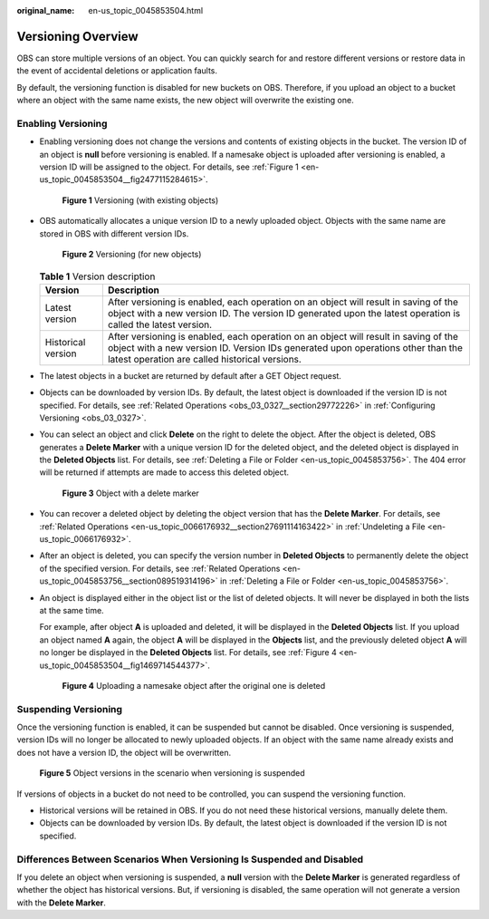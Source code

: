 :original_name: en-us_topic_0045853504.html

.. _en-us_topic_0045853504:

Versioning Overview
===================

OBS can store multiple versions of an object. You can quickly search for and restore different versions or restore data in the event of accidental deletions or application faults.

By default, the versioning function is disabled for new buckets on OBS. Therefore, if you upload an object to a bucket where an object with the same name exists, the new object will overwrite the existing one.

Enabling Versioning
-------------------

-  Enabling versioning does not change the versions and contents of existing objects in the bucket. The version ID of an object is **null** before versioning is enabled. If a namesake object is uploaded after versioning is enabled, a version ID will be assigned to the object. For details, see :ref:`Figure 1 <en-us_topic_0045853504__fig2477115284615>`.

   .. _en-us_topic_0045853504__fig2477115284615:

   .. figure:: /_static/images/en-us_image_0135709734.png
      :alt: **Figure 1** Versioning (with existing objects)

      **Figure 1** Versioning (with existing objects)

-  OBS automatically allocates a unique version ID to a newly uploaded object. Objects with the same name are stored in OBS with different version IDs.


   .. figure:: /_static/images/en-us_image_0135263079.png
      :alt: **Figure 2** Versioning (for new objects)

      **Figure 2** Versioning (for new objects)

   .. table:: **Table 1** Version description

      +--------------------+---------------------------------------------------------------------------------------------------------------------------------------------------------------------------------------------------------------------------+
      | Version            | Description                                                                                                                                                                                                               |
      +====================+===========================================================================================================================================================================================================================+
      | Latest version     | After versioning is enabled, each operation on an object will result in saving of the object with a new version ID. The version ID generated upon the latest operation is called the latest version.                      |
      +--------------------+---------------------------------------------------------------------------------------------------------------------------------------------------------------------------------------------------------------------------+
      | Historical version | After versioning is enabled, each operation on an object will result in saving of the object with a new version ID. Version IDs generated upon operations other than the latest operation are called historical versions. |
      +--------------------+---------------------------------------------------------------------------------------------------------------------------------------------------------------------------------------------------------------------------+

-  The latest objects in a bucket are returned by default after a GET Object request.

-  Objects can be downloaded by version IDs. By default, the latest object is downloaded if the version ID is not specified. For details, see :ref:`Related Operations <obs_03_0327__section29772226>` in :ref:`Configuring Versioning <obs_03_0327>`.

-  You can select an object and click **Delete** on the right to delete the object. After the object is deleted, OBS generates a **Delete Marker** with a unique version ID for the deleted object, and the deleted object is displayed in the **Deleted Objects** list. For details, see :ref:`Deleting a File or Folder <en-us_topic_0045853756>`. The 404 error will be returned if attempts are made to access this deleted object.


   .. figure:: /_static/images/en-us_image_0135698309.png
      :alt: **Figure 3** Object with a delete marker

      **Figure 3** Object with a delete marker

-  You can recover a deleted object by deleting the object version that has the **Delete Marker**. For details, see :ref:`Related Operations <en-us_topic_0066176932__section27691114163422>` in :ref:`Undeleting a File <en-us_topic_0066176932>`.

-  After an object is deleted, you can specify the version number in **Deleted Objects** to permanently delete the object of the specified version. For details, see :ref:`Related Operations <en-us_topic_0045853756__section089519314196>` in :ref:`Deleting a File or Folder <en-us_topic_0045853756>`.

-  An object is displayed either in the object list or the list of deleted objects. It will never be displayed in both the lists at the same time.

   For example, after object **A** is uploaded and deleted, it will be displayed in the **Deleted Objects** list. If you upload an object named **A** again, the object **A** will be displayed in the **Objects** list, and the previously deleted object **A** will no longer be displayed in the **Deleted Objects** list. For details, see :ref:`Figure 4 <en-us_topic_0045853504__fig1469714544377>`.

   .. _en-us_topic_0045853504__fig1469714544377:

   .. figure:: /_static/images/en-us_image_0135706002.png
      :alt: **Figure 4** Uploading a namesake object after the original one is deleted

      **Figure 4** Uploading a namesake object after the original one is deleted

Suspending Versioning
---------------------

Once the versioning function is enabled, it can be suspended but cannot be disabled. Once versioning is suspended, version IDs will no longer be allocated to newly uploaded objects. If an object with the same name already exists and does not have a version ID, the object will be overwritten.


.. figure:: /_static/images/en-us_image_0135715557.png
   :alt: **Figure 5** Object versions in the scenario when versioning is suspended

   **Figure 5** Object versions in the scenario when versioning is suspended

If versions of objects in a bucket do not need to be controlled, you can suspend the versioning function.

-  Historical versions will be retained in OBS. If you do not need these historical versions, manually delete them.
-  Objects can be downloaded by version IDs. By default, the latest object is downloaded if the version ID is not specified.

Differences Between Scenarios When Versioning Is Suspended and Disabled
-----------------------------------------------------------------------

If you delete an object when versioning is suspended, a **null** version with the **Delete Marker** is generated regardless of whether the object has historical versions. But, if versioning is disabled, the same operation will not generate a version with the **Delete Marker**.
